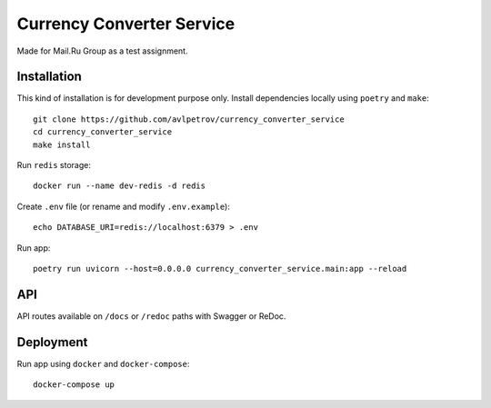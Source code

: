 Currency Converter Service
==========================
Made for Mail.Ru Group as a test assignment.

Installation
------------
This kind of installation is for development purpose only.
Install dependencies locally using ``poetry`` and ``make``: ::

    git clone https://github.com/avlpetrov/currency_converter_service
    cd currency_converter_service
    make install

Run  ``redis`` storage: ::

    docker run --name dev-redis -d redis

Create ``.env`` file (or rename and modify ``.env.example``): ::

    echo DATABASE_URI=redis://localhost:6379 > .env

Run app: ::

    poetry run uvicorn --host=0.0.0.0 currency_converter_service.main:app --reload

API
----------
API routes available on ``/docs`` or ``/redoc`` paths with Swagger or ReDoc.

Deployment
----------------------
Run app using ``docker`` and ``docker-compose``: ::

    docker-compose up

